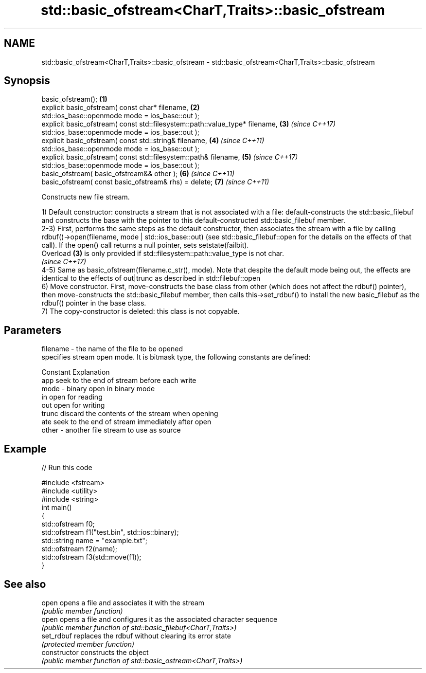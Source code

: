 .TH std::basic_ofstream<CharT,Traits>::basic_ofstream 3 "2020.03.24" "http://cppreference.com" "C++ Standard Libary"
.SH NAME
std::basic_ofstream<CharT,Traits>::basic_ofstream \- std::basic_ofstream<CharT,Traits>::basic_ofstream

.SH Synopsis
   basic_ofstream();                                                           \fB(1)\fP
   explicit basic_ofstream( const char* filename,                              \fB(2)\fP
   std::ios_base::openmode mode = ios_base::out );
   explicit basic_ofstream( const std::filesystem::path::value_type* filename, \fB(3)\fP \fI(since C++17)\fP
   std::ios_base::openmode mode = ios_base::out );
   explicit basic_ofstream( const std::string& filename,                       \fB(4)\fP \fI(since C++11)\fP
   std::ios_base::openmode mode = ios_base::out );
   explicit basic_ofstream( const std::filesystem::path& filename,             \fB(5)\fP \fI(since C++17)\fP
   std::ios_base::openmode mode = ios_base::out );
   basic_ofstream( basic_ofstream&& other );                                   \fB(6)\fP \fI(since C++11)\fP
   basic_ofstream( const basic_ofstream& rhs) = delete;                        \fB(7)\fP \fI(since C++11)\fP

   Constructs new file stream.

   1) Default constructor: constructs a stream that is not associated with a file: default-constructs the std::basic_filebuf and constructs the base with the pointer to this default-constructed std::basic_filebuf member.
   2-3) First, performs the same steps as the default constructor, then associates the stream with a file by calling rdbuf()->open(filename, mode | std::ios_base::out) (see std::basic_filebuf::open for the details on the effects of that call). If the open() call returns a null pointer, sets setstate(failbit).
   Overload \fB(3)\fP is only provided if std::filesystem::path::value_type is not char.
   \fI(since C++17)\fP
   4-5) Same as basic_ofstream(filename.c_str(), mode). Note that despite the default mode being out, the effects are identical to the effects of out|trunc as described in std::filebuf::open
   6) Move constructor. First, move-constructs the base class from other (which does not affect the rdbuf() pointer), then move-constructs the std::basic_filebuf member, then calls this->set_rdbuf() to install the new basic_filebuf as the rdbuf() pointer in the base class.
   7) The copy-constructor is deleted: this class is not copyable.

.SH Parameters

   filename - the name of the file to be opened
              specifies stream open mode. It is bitmask type, the following constants are defined:

              Constant Explanation
              app      seek to the end of stream before each write
   mode     - binary   open in binary mode
              in       open for reading
              out      open for writing
              trunc    discard the contents of the stream when opening
              ate      seek to the end of stream immediately after open
   other    - another file stream to use as source

.SH Example

   
// Run this code

 #include <fstream>
 #include <utility>
 #include <string>
 int main()
 {
     std::ofstream f0;
     std::ofstream f1("test.bin", std::ios::binary);
     std::string name = "example.txt";
     std::ofstream f2(name);
     std::ofstream f3(std::move(f1));
 }

.SH See also

   open          opens a file and associates it with the stream
                 \fI(public member function)\fP
   open          opens a file and configures it as the associated character sequence
                 \fI(public member function of std::basic_filebuf<CharT,Traits>)\fP
   set_rdbuf     replaces the rdbuf without clearing its error state
                 \fI(protected member function)\fP
   constructor   constructs the object
                 \fI(public member function of std::basic_ostream<CharT,Traits>)\fP
